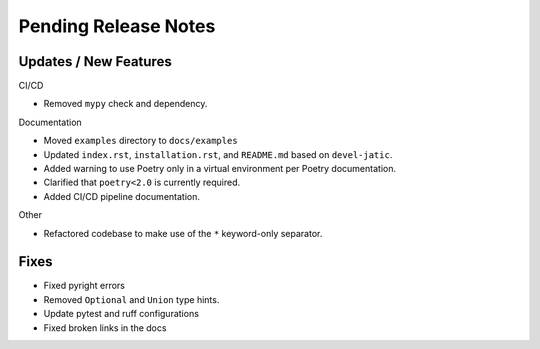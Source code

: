 Pending Release Notes
=====================

Updates / New Features
----------------------

CI/CD

* Removed ``mypy`` check and dependency.

Documentation

* Moved ``examples`` directory to ``docs/examples``

* Updated ``index.rst``, ``installation.rst``, and ``README.md``  based on ``devel-jatic``.

* Added warning to use Poetry only in a virtual environment per Poetry documentation.

* Clarified that ``poetry<2.0`` is currently required.

* Added CI/CD pipeline documentation.

Other

* Refactored codebase to make use of the ``*`` keyword-only separator.

Fixes
-----

* Fixed pyright errors

* Removed ``Optional`` and ``Union`` type hints.

* Update pytest and ruff configurations

* Fixed broken links in the docs
